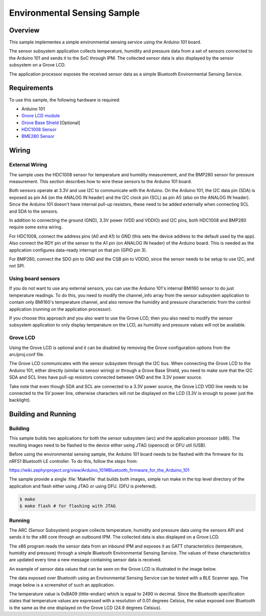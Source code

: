 Environmental Sensing Sample
############################

Overview
========

This sample implementes a simple environmental sensing service using the Arduino
101 board.

The sensor subsystem application collects temperature, humidity and pressure
data from a set of sensors connected to the Arduino 101 and sends it to the SoC
through IPM. The collected sensor data is also displayed by the sensor subsystem
on a Grove LCD.

The application processor exposes the received sensor data as a simple Bluetooth
Environmental Sensing Service.

Requirements
============

To use this sample, the following hardware is required:

* Arduino 101
* `Grove LCD module`_
* `Grove Base Shield`_ [Optional]
* `HDC1008 Sensor`_
* `BME280 Sensor`_


Wiring
======

External Wiring
---------------

The sample uses the HDC1008 sensor for temperature and humidity measurement, and
the BMP280 sensor for pressure measurement. This section describes how to wire
these sensors to the Arduino 101 board.

Both sensors operate at 3.3V and use I2C to communicate with the Arduino. On the
Arduino 101, the I2C data pin (SDA) is exposed as pin A4 (on the ANALOG IN
header) and the I2C clock pin (SCL) as pin A5 (also on the ANALOG IN header).
Since the Arduino 101 doesn't have internal pull-up resistors, these need to be
added externally when connecting SCL and SDA to the sensors.

In addition to connecting the ground (GND), 3.3V power (VDD and VDDIO) and I2C
pins, both HDC1008 and BMP280 require some extra wiring.

For HDC1008, connect the address pins (A0 and A1) to GND (this sets the device
address to the default used by the app). Also connect the RDY pin of the sensor
to the A1 pin (on ANALOG IN header) of the Arduino board. This is needed as the
application configures data-ready interrupt on that pin (GPIO pin 3).

For BMP280, connect the SDO pin to GND and the CSB pin to VDDIO, since the
sensor needs to be setup to use I2C, and not SPI.

.. image:: figures/wiring.png
    :width: 600px
    :align: center
    :alt: Wiring with Arduino 101

Using board sensors
-------------------

If you do not want to use any external sensors, you can use the Arduino 101's
internal BMI160 sensor to do just temperature readings. To do this, you need to
modify the channel_info array from the sensor subsystem application to contain
only BMI160's temperature channel, and also remove the humidity and pressure
characteristic from the control application (running on the application
processor).

If you choose this approach and you also want to use the Grove LCD, then you
also need to modify the sensor subsystem application to only display temperature
on the LCD, as humidity and pressure values will not be available.

Grove LCD
---------

Using the Grove LCD is optional and it can be disabled by removing the Grove
configuration options from the arc/proj.conf file.

The Grove LCD communicates with the sensor subsystem through the I2C bus. When
connecting the Grove LCD to the Arduino 101, either directly (similar to sensor
wiring) or through a Grove Base Shield, you need to make sure that the I2C SDA
and SCL lines have pull-up resistors connected between GND and the 3.3V power
source.

Take note that even though SDA and SCL are connected to a 3.3V power source, the
Grove LCD VDD line needs to be connected to the 5V power line, otherwise
characters will not be displayed on the LCD (3.3V is enough to power just the
backlight).

Building and Running
====================

Building
--------

This sample builds two applications for both the sensor subsystem (arc) and the
application processor (x86). The resulting images need to be flashed to the
device either using JTAG (openocd) or DFU util (USB).

Before using the environmental sensing sample, the Arduino 101 board needs to be
flashed with the firmware for its nRF51 Bluetooth LE controller. To do this,
follow the steps from:

https://wiki.zephyrproject.org/view/Arduino_101#Bluetooth_firmware_for_the_Arduino_101

The sample provide a single :file:`Makefile` that builds both images, simple run
make in the top level directory of the application and flash either using JTAG
or using DFU. (DFU is preferred).


.. code-block:: console

   $ make
   $ make flash # for flashing with JTAG

Running
--------
The ARC (Sensor Subsystem) program collects temperature, humidity and pressure
data using the sensors API and sends it to the x86 core through an outbound
IPM. The collected data is also displayed on a Grove LCD.

The x86 program reads the sensor data from an inbound IPM and exposes it as
GATT characteristics (temperature, humidity and pressure) through a simple
Bluetooth Environmental Sensing Service. The values of these characteristics
are updated every time a new message containing sensor data is received.

An example of sensor data values that can be seen on the Grove LCD is
illustrated in the image below.

.. image:: figures/temp_sensing_4.png
    :width: 400px
    :align: center
    :alt: LCD Display


The data exposed over Bluetooth using an Environmental Sensing Service can be
tested with a BLE Scanner app. The image below is a screenshot of such an application.

.. image:: figures/temp_sensing_5.png
    :width: 400px
    :align: center
    :alt: BLE Scanner Application

The temperature value is 0xBA09 (little-endian) which is equal to 2490 in
decimal. Since the Bluetooth specification states that temperature values are
expressed with a resolution of 0.01 degrees Celsius, the value exposed over
Bluetooth is the same as the one displayed on the Grove LCD (24.9 degrees
Celsius).



.. _HDC1008 Sensor: https://www.adafruit.com/product/2635
.. _BME280 Sensor: https://www.adafruit.com/products/2652
.. _Grove Base Shield: http://wiki.seeedstudio.com/wiki/Grove_-_Base_Shield
.. _Grove LCD module: http://wiki.seeed.cc/Grove-LCD_RGB_Backlight/

